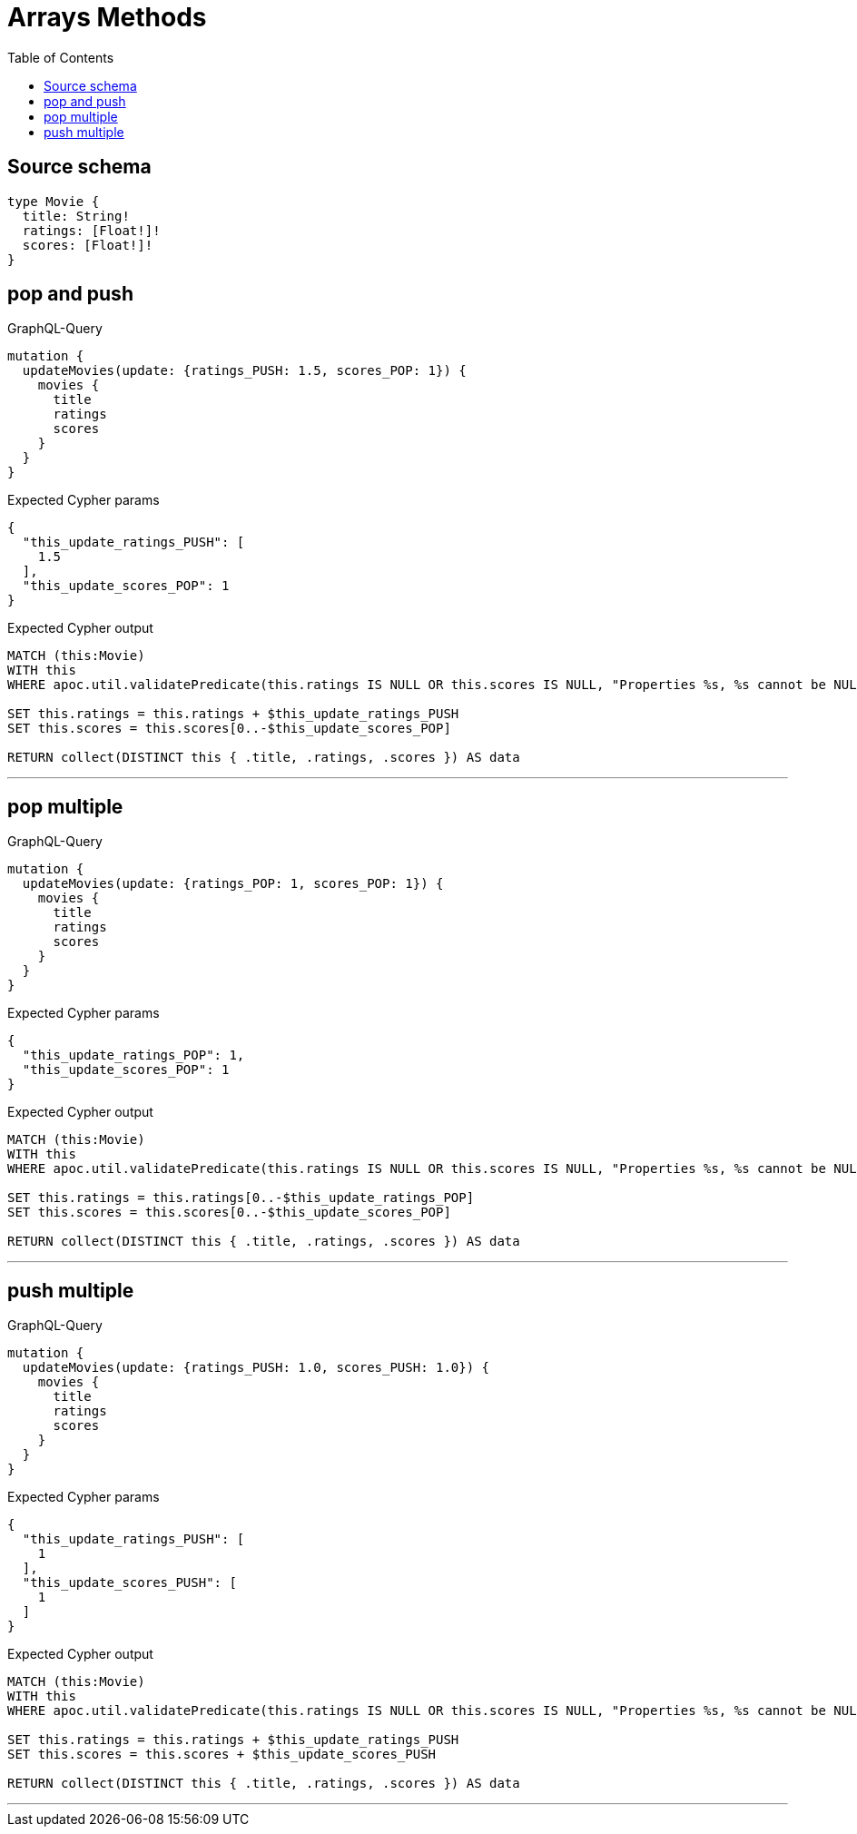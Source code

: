 :toc:

= Arrays Methods

== Source schema

[source,graphql,schema=true]
----
type Movie {
  title: String!
  ratings: [Float!]!
  scores: [Float!]!
}
----
== pop and push

.GraphQL-Query
[source,graphql]
----
mutation {
  updateMovies(update: {ratings_PUSH: 1.5, scores_POP: 1}) {
    movies {
      title
      ratings
      scores
    }
  }
}
----

.Expected Cypher params
[source,json]
----
{
  "this_update_ratings_PUSH": [
    1.5
  ],
  "this_update_scores_POP": 1
}
----

.Expected Cypher output
[source,cypher]
----
MATCH (this:Movie)
WITH this
WHERE apoc.util.validatePredicate(this.ratings IS NULL OR this.scores IS NULL, "Properties %s, %s cannot be NULL", ['ratings', 'scores'])

SET this.ratings = this.ratings + $this_update_ratings_PUSH
SET this.scores = this.scores[0..-$this_update_scores_POP]

RETURN collect(DISTINCT this { .title, .ratings, .scores }) AS data
----

'''

== pop multiple

.GraphQL-Query
[source,graphql]
----
mutation {
  updateMovies(update: {ratings_POP: 1, scores_POP: 1}) {
    movies {
      title
      ratings
      scores
    }
  }
}
----

.Expected Cypher params
[source,json]
----
{
  "this_update_ratings_POP": 1,
  "this_update_scores_POP": 1
}
----

.Expected Cypher output
[source,cypher]
----
MATCH (this:Movie)
WITH this
WHERE apoc.util.validatePredicate(this.ratings IS NULL OR this.scores IS NULL, "Properties %s, %s cannot be NULL", ['ratings', 'scores'])

SET this.ratings = this.ratings[0..-$this_update_ratings_POP]
SET this.scores = this.scores[0..-$this_update_scores_POP]

RETURN collect(DISTINCT this { .title, .ratings, .scores }) AS data
----

'''

== push multiple

.GraphQL-Query
[source,graphql]
----
mutation {
  updateMovies(update: {ratings_PUSH: 1.0, scores_PUSH: 1.0}) {
    movies {
      title
      ratings
      scores
    }
  }
}
----

.Expected Cypher params
[source,json]
----
{
  "this_update_ratings_PUSH": [
    1
  ],
  "this_update_scores_PUSH": [
    1
  ]
}
----

.Expected Cypher output
[source,cypher]
----
MATCH (this:Movie)
WITH this
WHERE apoc.util.validatePredicate(this.ratings IS NULL OR this.scores IS NULL, "Properties %s, %s cannot be NULL", ['ratings', 'scores'])

SET this.ratings = this.ratings + $this_update_ratings_PUSH
SET this.scores = this.scores + $this_update_scores_PUSH

RETURN collect(DISTINCT this { .title, .ratings, .scores }) AS data
----

'''

